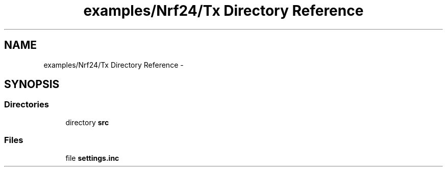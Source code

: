 .TH "examples/Nrf24/Tx Directory Reference" 3 "Wed Feb 18 2015" "My Project" \" -*- nroff -*-
.ad l
.nh
.SH NAME
examples/Nrf24/Tx Directory Reference \- 
.SH SYNOPSIS
.br
.PP
.SS "Directories"

.in +1c
.ti -1c
.RI "directory \fBsrc\fP"
.br
.in -1c
.SS "Files"

.in +1c
.ti -1c
.RI "file \fBsettings\&.inc\fP"
.br
.in -1c
